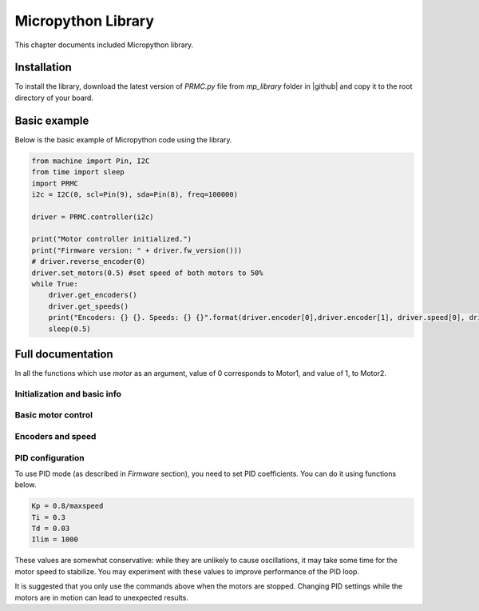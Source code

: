 .. _library:
**************************
Micropython Library
**************************
This chapter documents included Micropython library.

Installation
============
To install the library, download the latest version of `PRMC.py` file
from `mp_library` folder in |github| and copy it to the root directory of your board.



Basic example
=============

Below is the basic example of Micropython code using the library.

.. code-block:: python

    from machine import Pin, I2C
    from time import sleep
    import PRMC
    i2c = I2C(0, scl=Pin(9), sda=Pin(8), freq=100000)

    driver = PRMC.controller(i2c)

    print("Motor controller initialized.")
    print("Firmware version: " + driver.fw_version()))
    # driver.reverse_encoder(0)
    driver.set_motors(0.5) #set speed of both motors to 50%
    while True:
        driver.get_encoders()
        driver.get_speeds()
        print("Encoders: {} {}. Speeds: {} {}".format(driver.encoder[0],driver.encoder[1], driver.speed[0], driver.speed[1] ))
        sleep(0.5)

Full documentation
==================

In all the functions which use `motor` as an argument, value of 0 corresponds to
Motor1, and value of 1, to Motor2.

Initialization and basic info
-----------------------------

.. function:: controller(i2c, address=0x54)

    Creates and initializes motor controller object. If connection can't be established
    (e.g. because the driver is not connected or malfunctions), an exception will be raised.
    Optional parameter `address` is the I2C address. If omitted, default value of
    `PRMC_DEFAULT_I2C_ADDRESS=0x54` is used.


.. function:: fw_version()

   Returns firmware version as a string, in format `major.minor`, e.g. `1.99`


.. function:: disable(motor_combo)

   Disable motor outputs. Possible values for `motor_combo` are:

   * `1`: disable motor 1, enable motor 2

   * `2`: enable motor 1, disable motor 2

   * `3`: disable both motors

.. function:: enable(motor_combo)

   Opposite of the previous command, setting which motors should be enabled.

   Possible values for `motor_combo` are:

  * `1`: enable motor 1, disable motor 2

  * `2`: disable motor 1, enable motor 2

  * `3`: enable both motors

  Note: according to the datasheet, if a motor driver was disabled by a triggered
  protection feature (e.g., overtemperature protection), to enable it again you need
  to first send disable signal and then enable signal:

  .. code-block:: python

      driver.disable(1) # to disable motor 1, leaving motor 2 enabled
      driver.enable(3)  # to reenable both motors




.. function:: motor_status(motor)

    Returns the motor status.
    If motor is enabled, status is 0; if it is disabled, status is 1.
    Note that motor can be disabled either because the user disabled it using `disable`
    function above, or because one of the protection features (overcurrent,
    overtemperature, short circuit) was triggered.

    Overtemperature and other protection features are latching: if the
    protection was triggered, the motor stays disabled even after the
    temperature/voltage returns to normal. To re-enable the motors, use `enable` command above.


Basic motor control
-------------------

.. function:: set_motor(motor, power)

   Sets the power for given motor.
   The power ranges between -1.0 (full speed backwards) to 1.0 (full speed forwards)

.. function:: set_motors(power1, power2 = None)

   Set power for both motors in one command. Argument `power2` is optional;
   if omitted, same power is given to both motors.




Encoders and speed
------------------

.. function:: get_encoder(motor)

   Returns current encoder reading (ticks) for given motor. If encoder is absent or
   disconnected, returns 0.

   When counting ticks, both rising and falling edge is counted, for each of 2 channels.
   Thus, we get 4 ticks per period.

.. function:: get_speed(motor)

   Returns current speed reading for given motor, in ticks/sec.



.. function:: get_encoders()

   Gets from the controller and saves readings of both encoders. These readings
   can be accessed using properties `controller.encoder[0]` and `controller.encoder[1]`.

   Using this method instead of `get_encoder(0)` followed by `get_encoder(1)` ensures
   that both encoder readings were taken at same moment of time, which might be
   important when comparing them.

.. function:: get_speeds()

    Gets from the controller and saves readings of both speeds. These readings
    can be accessed using properties `controller.speed[0]` and `controller.speed[1]`.
    As before, advantage of this method is that both speeds are read at the same moment of time.

.. function:: reverse_encoder(motor)

   After calling this function, all future readings of this encoder will be
   reversed (multiplied by -1). This is convenient if your encoder and motor are wired so that
   positive power to the motors caused speed measured by encoder to be negative.



PID configuration
-----------------
To use PID mode (as described in `Firmware` section), you need to set PID
coefficients. You can do it using functions below.


.. function:: configure_pid(maxspeed, Kp, Ti, Td, Ilim)

   Sets the PID coefficients for both motors. Note that these coefficients are
   only used if you enable PID using `pid_on()` command below.

.. function:: configure_pid(maxspeed)

   Sets default PID coefficients, based on motor maximal speed (in ticks/s).
   The default values are as follows:

.. code-block:: python

    Kp = 0.8/maxspeed
    Ti = 0.3
    Td = 0.03
    Ilim = 1000

These values are somewhat conservative: while they are unlikely to cause
oscillations, it may take some time for the motor speed to stabilize. You may
experiment with these values to improve performance of the PID loop.




.. function:: pid_on()

   Enables PID for both motors. This assumes that PID has been configured
   previously using `configure_pid()` command.

   After enabling PID, any power given to the motors using  `set_motor` commands
   will be actively maintained using PID algorithm.




.. function:: pid_off()

   Disables PID for both motors.


It is suggested that you only use the commands above when the motors are stopped.
Changing PID settings while the motors are in motion can lead to unexpected results.
